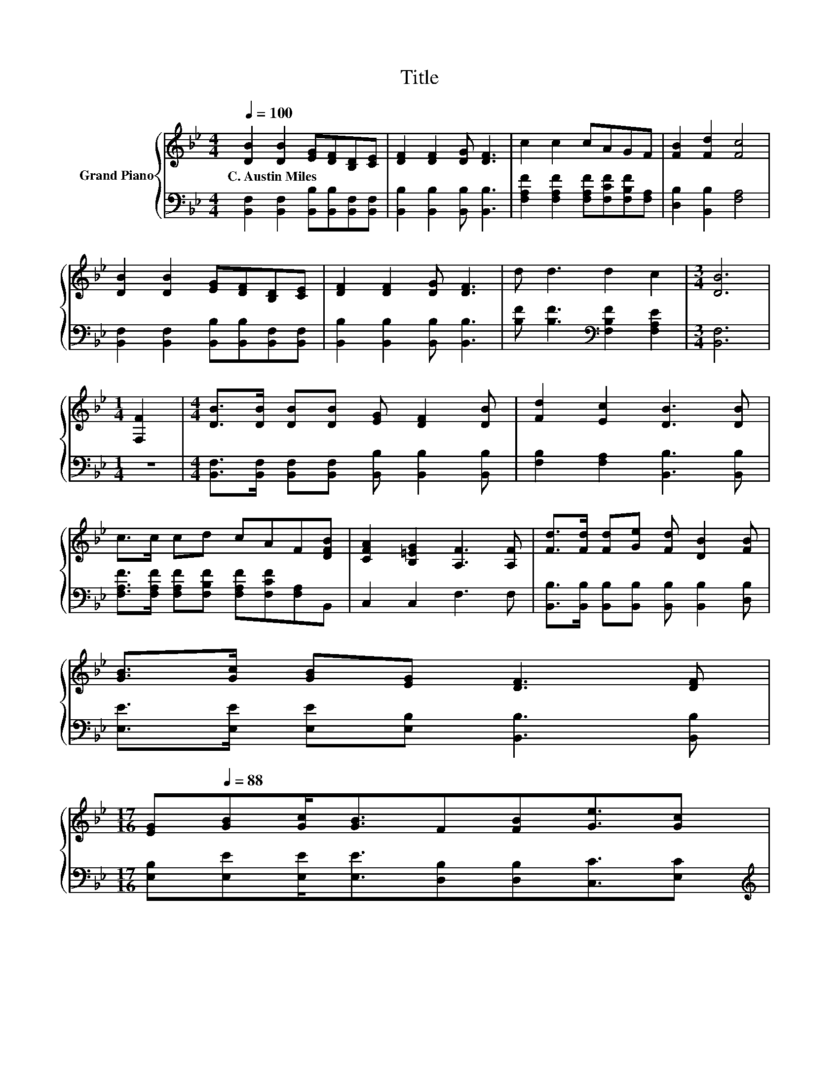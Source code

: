 X:1
T:Title
%%score { 1 | 2 }
L:1/8
Q:1/4=100
M:4/4
K:Bb
V:1 treble nm="Grand Piano"
V:2 bass 
V:1
 [DB]2 [DB]2 [EG][DF][B,D][CE] | [DF]2 [DF]2 [DG] [DF]3 | c2 c2 cAGF | [FB]2 [Fd]2 [Fc]4 | %4
w: C.~Austin~Miles * * * * *||||
 [DB]2 [DB]2 [EG][DF][B,D][CE] | [DF]2 [DF]2 [DG] [DF]3 | d d3 d2 c2 |[M:3/4] [DB]6 | %8
w: ||||
[M:1/4] [F,F]2 |[M:4/4] [DB]>[DB] [DB][DB] [EG] [DF]2 [DB] | [Fd]2 [Ec]2 [DB]3 [DB] | %11
w: |||
 c>c cd cAF[DFB] | [CFA]2 [B,=EG]2 [A,F]3 [A,F] | [Fd]>[Fd] [Fd][Ge] [Fd] [DB]2 [FB] | %14
w: |||
 [GB]>[Gc] [GB][EG] [DF]3 [DF] | %15
w: |
[M:17/16] [EG][Q:1/4=88][GB][Gc]<[GB]F[FB][Ge]3/2[Gc][Q:1/4=98][Q:1/4=97][Q:1/4=95][Q:1/4=94][Q:1/4=92][Q:1/4=91][Q:1/4=89][Q:1/4=86][Q:1/4=84][Q:1/4=83][Q:1/4=81][Q:1/4=80][Q:1/4=78][Q:1/4=77] | %16
w: |
[M:4/4] d2 c2 B4 |] %17
w: |
V:2
 [B,,F,]2 [B,,F,]2 [B,,B,][B,,B,][B,,F,][B,,F,] | [B,,B,]2 [B,,B,]2 [B,,B,] [B,,B,]3 | %2
 [F,A,F]2 [F,A,F]2 [F,A,F][F,CF][F,B,F][F,A,] | [D,B,]2 [B,,B,]2 [F,A,]4 | %4
 [B,,F,]2 [B,,F,]2 [B,,B,][B,,B,][B,,F,][B,,F,] | [B,,B,]2 [B,,B,]2 [B,,B,] [B,,B,]3 | %6
 [B,F] [B,F]3[K:bass] [F,B,F]2 [F,A,E]2 |[M:3/4] [B,,F,]6 |[M:1/4] z2 | %9
[M:4/4] [B,,F,]>[B,,F,] [B,,F,][B,,F,] [B,,B,] [B,,B,]2 [B,,B,] | %10
 [F,B,]2 [F,A,]2 [B,,B,]3 [B,,B,] | [F,A,F]>[F,A,F] [F,A,F][F,B,F] [F,A,F][F,CF][F,A,]B,, | %12
 C,2 C,2 F,3 F, | [B,,B,]>[B,,B,] [B,,B,][B,,B,] [B,,B,] [B,,B,]2 [D,B,] | %14
 [E,E]>[E,E] [E,E][E,B,] [B,,B,]3 [B,,B,] | %15
[M:17/16] [E,B,][E,E][E,E]<[E,E][D,B,][D,B,][C,C]3/2[E,C] | %16
[M:4/4][K:treble] [F,B,F]2 [F,EF]2 [B,DF]4 |] %17

